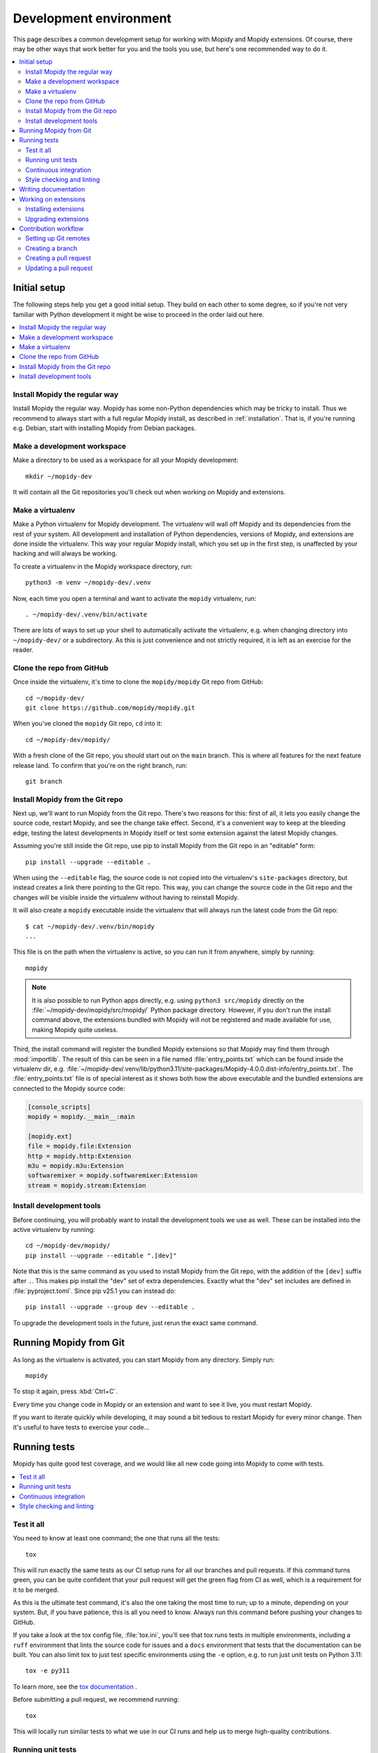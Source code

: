 .. _devenv:

***********************
Development environment
***********************

This page describes a common development setup for working with Mopidy and
Mopidy extensions. Of course, there may be other ways that work better for you
and the tools you use, but here's one recommended way to do it.

.. contents::
   :local:


Initial setup
=============

The following steps help you get a good initial setup. They build on each other
to some degree, so if you're not very familiar with Python development it might
be wise to proceed in the order laid out here.

.. contents::
   :local:


Install Mopidy the regular way
------------------------------

Install Mopidy the regular way. Mopidy has some non-Python dependencies which
may be tricky to install. Thus we recommend to always start with a full regular
Mopidy install, as described in :ref:`installation`. That is, if you're running
e.g. Debian, start with installing Mopidy from Debian packages.


Make a development workspace
----------------------------

Make a directory to be used as a workspace for all your Mopidy development::

    mkdir ~/mopidy-dev

It will contain all the Git repositories you'll check out when working on
Mopidy and extensions.


Make a virtualenv
-----------------

Make a Python virtualenv for Mopidy development.
The virtualenv will wall off Mopidy and its dependencies from the rest of your system.
All development and installation of Python dependencies,
versions of Mopidy, and extensions are done inside the virtualenv.
This way your regular Mopidy install,
which you set up in the first step,
is unaffected by your hacking and will always be working.

To create a virtualenv in the Mopidy workspace directory, run::

    python3 -m venv ~/mopidy-dev/.venv

Now, each time you open a terminal and want to activate the ``mopidy``
virtualenv, run::

    . ~/mopidy-dev/.venv/bin/activate

There are lots of ways to set up your shell to automatically activate the virtualenv,
e.g. when changing directory into ``~/mopidy-dev/`` or a subdirectory.
As this is just convenience and not strictly required,
it is left as an exercise for the reader.


Clone the repo from GitHub
--------------------------

Once inside the virtualenv, it's time to clone the ``mopidy/mopidy`` Git repo
from GitHub::

    cd ~/mopidy-dev/
    git clone https://github.com/mopidy/mopidy.git

When you've cloned the ``mopidy`` Git repo, ``cd`` into it::

    cd ~/mopidy-dev/mopidy/

With a fresh clone of the Git repo, you should start out on the ``main``
branch. This is where all features for the next feature release land. To
confirm that you're on the right branch, run::

    git branch


Install Mopidy from the Git repo
--------------------------------

Next up, we'll want to run Mopidy from the Git repo. There's two reasons for
this: first of all, it lets you easily change the source code, restart Mopidy,
and see the change take effect. Second, it's a convenient way to keep at the
bleeding edge, testing the latest developments in Mopidy itself or test some
extension against the latest Mopidy changes.

Assuming you're still inside the Git repo, use pip to install Mopidy from the
Git repo in an "editable" form::

    pip install --upgrade --editable .

When using the ``--editable`` flag, the source code is not copied into the
virtualenv's ``site-packages`` directory, but instead creates a link there
pointing to the Git repo. This way, you can change the source code in the Git
repo and the changes will be visible inside the virtualenv without having to
reinstall Mopidy.

It will also create a ``mopidy`` executable inside the virtualenv that will
always run the latest code from the Git repo::

    $ cat ~/mopidy-dev/.venv/bin/mopidy
    ...

This file is on the path when the virtualenv is active, so you can run it from
anywhere, simply by running::

    mopidy

.. note::

    It is also possible to run Python apps directly,
    e.g. using ``python3 src/mopidy`` directly on the
    :file:`~/mopidy-dev/mopidy/src/mopidy/` Python package directory.
    However, if you don't run the install command above,
    the extensions bundled with Mopidy will not be registered and made available
    for use, making Mopidy quite useless.

Third, the install command will register the bundled Mopidy
extensions so that Mopidy may find them through :mod:`importlib`.
The result of this can be seen in a file named :file:`entry_points.txt`
which can be found inside the virtualenv dir, e.g.
:file:`~/mopidy-dev/.venv/lib/python3.11/site-packages/Mopidy-4.0.0.dist-info/entry_points.txt`.
The :file:`entry_points.txt` file is of special interest as it shows both how
the above executable and the bundled extensions are connected to the Mopidy
source code:

.. code-block:: ini

    [console_scripts]
    mopidy = mopidy.__main__:main

    [mopidy.ext]
    file = mopidy.file:Extension
    http = mopidy.http:Extension
    m3u = mopidy.m3u:Extension
    softwaremixer = mopidy.softwaremixer:Extension
    stream = mopidy.stream:Extension


Install development tools
-------------------------

Before continuing, you will probably want to install the development tools we
use as well. These can be installed into the active virtualenv by running::

    cd ~/mopidy-dev/mopidy/
    pip install --upgrade --editable ".[dev]"

Note that this is the same command as you used to install Mopidy from the Git
repo, with the addition of the ``[dev]`` suffix after ``.``. This makes pip
install the "dev" set of extra dependencies. Exactly what the "dev" set
includes are defined in :file:`pyproject.toml`. Since pip v25.1 you can
instead do::

    pip install --upgrade --group dev --editable .

To upgrade the development tools in the future, just rerun the exact same
command.


.. _running-from-git:

Running Mopidy from Git
=======================

As long as the virtualenv is activated, you can start Mopidy from any
directory. Simply run::

    mopidy

To stop it again, press :kbd:`Ctrl+C`.

Every time you change code in Mopidy or an extension and want to see it
live, you must restart Mopidy.

If you want to iterate quickly while developing, it may sound a bit tedious to
restart Mopidy for every minor change. Then it's useful to have tests to
exercise your code...


.. _running-tests:

Running tests
=============

Mopidy has quite good test coverage, and we would like all new code going into
Mopidy to come with tests.

.. contents::
   :local:


Test it all
-----------

You need to know at least one command; the one that runs all the tests::

    tox

This will run exactly the same tests as our CI setup runs for all our
branches and pull requests. If this command turns green, you can be quite
confident that your pull request will get the green flag from CI as well,
which is a requirement for it to be merged.

As this is the ultimate test command, it's also the one taking the most time to
run; up to a minute, depending on your system. But, if you have patience, this
is all you need to know. Always run this command before pushing your changes to
GitHub.

If you take a look at the tox config file, :file:`tox.ini`, you'll see that tox
runs tests in multiple environments, including a ``ruff`` environment that
lints the source code for issues and a ``docs`` environment that tests that the
documentation can be built. You can also limit tox to just test specific
environments using the ``-e`` option, e.g. to run just unit tests on Python 3.11::

    tox -e py311

To learn more, see the `tox documentation <https://tox.readthedocs.io/>`_ .

Before submitting a pull request, we recommend running::

    tox

This will locally run similar tests to what we use in our CI runs and help us to
merge high-quality contributions.


Running unit tests
------------------

Under the hood, ``tox -e py311`` will use `pytest <https://docs.pytest.org/>`_
as the test runner. We can also use it directly to run all tests::

    pytest

pytest has lots of possibilities, so you'll have to dive into their docs and
plugins to get full benefit from it. To get you interested, here are some
examples.

We can limit to just tests in a single directory to save time::

    pytest tests/http/

With the help of the ``pytest-xdist`` plugin, we can run tests with four Python
processes in parallel, which usually cuts the test time in half or more::

    pytest -n 4

Another useful feature from ``pytest-xdist``, is the possibility to stop on the
first test failure, watch the file system for changes, and then rerun the
tests. This makes for a very quick code-test cycle::

    pytest -f    # or --looponfail

With the help of the pytest-cov plugin, we can get a report on what parts of
the given module are covered by the test suite::

    pytest --cov

.. note::

    Up to date test coverage statistics can also be viewed online at
    `Codecov <https://codecov.io/gh/mopidy/mopidy>`_.

If we want to speed up the test suite, we can even get a list of the ten
slowest tests::

    pytest --durations=10

By now, you should be convinced that running pytest directly during
development can be very useful.


Continuous integration
----------------------

Mopidy uses `GitHub Actions <https://github.com/mopidy/mopidy/actions>`_ for
automatically running the test suite when code is pushed to GitHub. This
works both for the main Mopidy repo, but also for any forks. This way, any
contributions to Mopidy through GitHub will automatically be tested, and the
build status will be visible in the GitHub pull request interface, making it
easier to evaluate the quality of pull requests.

For each successful build, the CI setup submits code coverage data to
`Codecov`_. If you're out of work, Codecov might help you find areas in the
code which could need better test coverage.


.. _code-linting:

Style checking and linting
--------------------------

We're quite pedantic about :ref:`codestyle` and try hard to keep the Mopidy
code base a very clean and nice place to work in.

Luckily, you can get very far by using the `ruff
<https://github.com/astral-sh/ruff>`_ linter to check your code for issues before
submitting a pull request. Mopidy's ruff rules are configured in :file:`pyproject.toml`.
You can either run the ``ruff`` tox environment, like our CI setup will do on
your pull request::

    tox -e ruff

Or you can run ruff directly::

    ruff .

If successful, the command will not print anything at all.

.. note::

    In some rare cases it doesn't make sense to listen to ruff's warnings. In
    those cases, ignore the check by appending ``# noqa: <warning code>`` to
    the source line that triggers the warning. The ``# noqa`` part will make
    ruff skip all checks on the line, while the warning code will help other
    developers lookup what you are ignoring.


.. _writing-docs:

Writing documentation
=====================

To write documentation, we use `Sphinx <https://www.sphinx-doc.org/>`_. See
their site for lots of documentation on how to use Sphinx.

.. note::

    To generate a few graphs which are part of the documentation, you need to
    install the graphviz package. You can install it from APT with::

        sudo apt install graphviz

    Other distributions typically use the same package name.

To build the documentation, go into the :file:`docs/` directory::

    cd ~/mopidy-dev/mopidy/docs/

Then, to see all available build targets, run::

    make

To generate an HTML version of the documentation, run::

    make html

The generated HTML will be available at :file:`_build/html/index.html`. To open
it in a browser you can run either of the following commands, depending on your
OS::

    xdg-open _build/html/index.html    # Linux
    open _build/html/index.html        # OS X

The documentation at https://docs.mopidy.com/ is hosted by `Read the Docs
<https://readthedocs.org/>`_, which automatically updates the documentation
when a change is pushed to the ``mopidy/mopidy`` repo at GitHub.


Working on extensions
=====================

Much of the above also applies to Mopidy extensions, though they're often a bit
simpler. They don't have documentation sites and their test suites are either
small and fast, or sadly missing entirely. Most of them use tox to run various
linters, and pytest can be used to run their test suites.

.. contents::
   :local:


Installing extensions
---------------------

As always, the ``mopidy`` virtualenv should be active when working on
extensions::

    . ~/mopidy-dev/.venv/bin/activate

Just like with non-development Mopidy installations, you can install extensions
using pip::

    pip install Mopidy-Scrobbler

Installing an extension from its Git repo works the same way as with Mopidy
itself. First, go to the Mopidy workspace::

    cd ~/mopidy-dev/

Clone the desired Mopidy extension::

    git clone https://github.com/mopidy/mopidy-spotify.git

Change to the newly created extension directory::

    cd ~/mopidy-dev/mopidy-spotify/

Then, install the extension in "editable" mode, so that it can be imported from
anywhere inside the virtualenv and the extension is registered and discoverable
through :mod:`importlib`::

    pip install --editable .

Every extension will have a ``README.rst`` file. It may contain information
about extra dependencies required, development process, etc. Extensions usually
have a changelog in their GitHub releases page.


Upgrading extensions
--------------------

Extensions often have a much quicker life cycle than Mopidy itself, often with
daily releases in periods of active development. To find outdated extensions in
your virtualenv, you can run::

    pip list --outdated

To upgrade an extension installed with pip, simply use pip::

    pip install --upgrade Mopidy-Scrobbler

To upgrade an extension installed from a Git repo, it's usually enough to pull
the new changes in::

    cd ~/mopidy-dev/mopidy-spotify/
    git pull

Of course, if you have local modifications, you'll need to stash these away on
a branch or similar first.

Depending on the changes to the extension, it may be necessary to update the
metadata about the extension package by installing it in "editable" mode
again::

    pip install --editable .


Contribution workflow
=====================

Before you being, make sure you've read the :ref:`contributing` page and the
guidelines there. This section will focus more on the practical workflow.

For the examples, we're making a change to Mopidy. Approximately the same
workflow should work for most Mopidy extensions too.

.. contents::
   :local:


Setting up Git remotes
----------------------

Assuming we already have a local Git clone of the upstream Git repo in
:file:`~/mopidy-dev/mopidy/`, we can run ``git remote -v`` to list the
configured remotes of the repo::

    $ git remote -v
    origin  https://github.com/mopidy/mopidy.git (fetch)
    origin  https://github.com/mopidy/mopidy.git (push)

For clarity, we can rename the ``origin`` remote to ``upstream``::

    $ git remote rename origin upstream
    $ git remote -v
    upstream        https://github.com/mopidy/mopidy.git (fetch)
    upstream        https://github.com/mopidy/mopidy.git (push)

If you haven't already, `fork the repository
<https://help.github.com/en/articles/fork-a-repo>`_ to your own GitHub account.

Then, add the new fork as a remote to your local clone::

    git remote add myuser git@github.com:myuser/mopidy.git

The end result is that you have both the upstream repo and your own fork as
remotes::

    $ git remote -v
    myuser  git@github.com:myuser/mopidy.git (fetch)
    myuser  git@github.com:myuser/mopidy.git (push)
    upstream        https://github.com/mopidy/mopidy.git (fetch)
    upstream        https://github.com/mopidy/mopidy.git (push)


Creating a branch
-----------------

Fetch the latest data from all remotes without affecting your working
directory::

    git remote update --prune

Now, we are ready to create and checkout a new branch off of the upstream
``main`` branch for our work::

    git checkout -b fix-crash-on-foo upstream/main

Do the work, while remembering to adhere to code style, test the changes, make
necessary updates to the documentation, and making small commits with good
commit messages. All as described in :ref:`contributing` and elsewhere in
the :ref:`devenv` guide.


Creating a pull request
-----------------------

When everything is done and committed, push the branch to your fork on GitHub::

    git push myuser fix-crash-on-foo

Go to the repository on GitHub where you want the change merged, in this case
https://github.com/mopidy/mopidy, and `create a pull request
<https://help.github.com/en/articles/creating-a-pull-request>`_.


Updating a pull request
-----------------------

When the pull request is created, our CI setup will run all tests on it.
If something fails, you'll usually get a notification from GitHub.
You might as well just fix the issues right away,
as we won't merge a pull request without all CI builds being green.
See :ref:`running-tests` on how to run the same tests locally as
our CI setup runs on your pull request.

When you've fixed the issues, you can update the pull request simply by pushing
more commits to the same branch in your fork::

    git push myuser fix-crash-on-foo

Likewise, when you get review comments from other developers on your pull
request, you're expected to create additional commits which addresses the
comments. Push them to your branch so that the pull request is updated.
